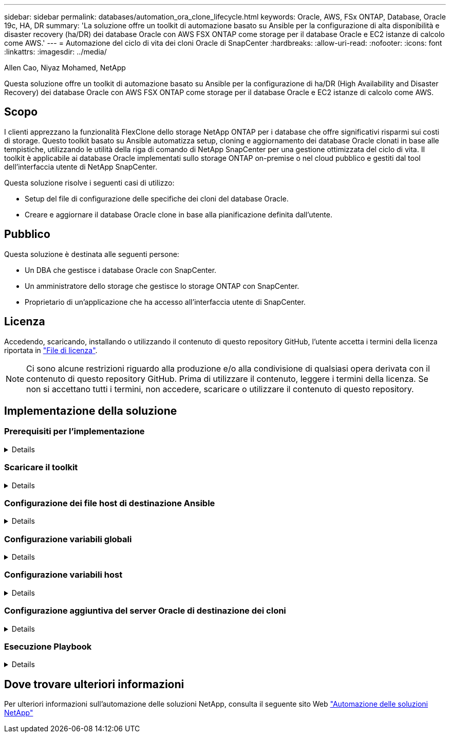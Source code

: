 ---
sidebar: sidebar 
permalink: databases/automation_ora_clone_lifecycle.html 
keywords: Oracle, AWS, FSx ONTAP, Database, Oracle 19c, HA, DR 
summary: 'La soluzione offre un toolkit di automazione basato su Ansible per la configurazione di alta disponibilità e disaster recovery (ha/DR) dei database Oracle con AWS FSX ONTAP come storage per il database Oracle e EC2 istanze di calcolo come AWS.' 
---
= Automazione del ciclo di vita dei cloni Oracle di SnapCenter
:hardbreaks:
:allow-uri-read: 
:nofooter: 
:icons: font
:linkattrs: 
:imagesdir: ../media/


Allen Cao, Niyaz Mohamed, NetApp

[role="lead"]
Questa soluzione offre un toolkit di automazione basato su Ansible per la configurazione di ha/DR (High Availability and Disaster Recovery) dei database Oracle con AWS FSX ONTAP come storage per il database Oracle e EC2 istanze di calcolo come AWS.



== Scopo

I clienti apprezzano la funzionalità FlexClone dello storage NetApp ONTAP per i database che offre significativi risparmi sui costi di storage. Questo toolkit basato su Ansible automatizza setup, cloning e aggiornamento dei database Oracle clonati in base alle tempistiche, utilizzando le utilità della riga di comando di NetApp SnapCenter per una gestione ottimizzata del ciclo di vita. Il toolkit è applicabile ai database Oracle implementati sullo storage ONTAP on-premise o nel cloud pubblico e gestiti dal tool dell'interfaccia utente di NetApp SnapCenter.

Questa soluzione risolve i seguenti casi di utilizzo:

* Setup del file di configurazione delle specifiche dei cloni del database Oracle.
* Creare e aggiornare il database Oracle clone in base alla pianificazione definita dall'utente.




== Pubblico

Questa soluzione è destinata alle seguenti persone:

* Un DBA che gestisce i database Oracle con SnapCenter.
* Un amministratore dello storage che gestisce lo storage ONTAP con SnapCenter.
* Proprietario di un'applicazione che ha accesso all'interfaccia utente di SnapCenter.




== Licenza

Accedendo, scaricando, installando o utilizzando il contenuto di questo repository GitHub, l'utente accetta i termini della licenza riportata in link:https://github.com/NetApp/na_ora_hadr_failover_resync/blob/master/LICENSE.TXT["File di licenza"^].


NOTE: Ci sono alcune restrizioni riguardo alla produzione e/o alla condivisione di qualsiasi opera derivata con il contenuto di questo repository GitHub. Prima di utilizzare il contenuto, leggere i termini della licenza. Se non si accettano tutti i termini, non accedere, scaricare o utilizzare il contenuto di questo repository.



== Implementazione della soluzione



=== Prerequisiti per l'implementazione

[%collapsible]
====
L'implementazione richiede i seguenti prerequisiti.

....
Ansible controller:
  Ansible v.2.10 and higher
  ONTAP collection 21.19.1
  Python 3
  Python libraries:
    netapp-lib
    xmltodict
    jmespath
....
....
SnapCenter server:
  version 5.0
  backup policy configured
  Source database protected with a backup policy
....
....
Oracle servers:
  Source server managed by SnapCenter
  Target server managed by SnapCenter
  Target server with identical Oracle software stack as source server installed and configured
....
====


=== Scaricare il toolkit

[%collapsible]
====
[source, cli]
----
git clone https://bitbucket.ngage.netapp.com/scm/ns-bb/na_oracle_clone_lifecycle.git
----
====


=== Configurazione dei file host di destinazione Ansible

[%collapsible]
====
Il toolkit include un file hosts che definisce le destinazioni per cui viene eseguito un playbook Ansible. In genere, si tratta degli host clone di Oracle di destinazione. Di seguito è riportato un file di esempio. Una voce dell'host include l'indirizzo IP dell'host di destinazione e la chiave ssh per l'accesso di un utente amministratore all'host per eseguire il comando clone o refresh.

#Host cloni Oracle

....
[clone_1]
ora_04.cie.netapp.com ansible_host=10.61.180.29 ansible_ssh_private_key_file=ora_04.pem
....
 [clone_2]
 [clone_3]
====


=== Configurazione variabili globali

[%collapsible]
====
I playbook Ansible prendono input variabili da diversi file variabili. Di seguito è riportato un esempio di file variabile globale vars.yml.

 # ONTAP specific config variables
 # SnapCtr specific config variables
....
snapctr_usr: xxxxxxxx
snapctr_pwd: 'xxxxxxxx'
....
 backup_policy: 'Oracle Full offline Backup'
 # Linux specific config variables
 # Oracle specific config variables
====


=== Configurazione variabili host

[%collapsible]
====
Le variabili host sono definite nella directory host_vars denominata {{ host_name }}.yml. Di seguito è riportato un esempio di file di variabile host Oracle di destinazione ora_04.cie.netapp.com.yml che mostra la configurazione tipica.

 # User configurable Oracle clone db host specific parameters
....
# Source database to clone from
source_db_sid: NTAP1
source_db_host: ora_03.cie.netapp.com
....
....
# Clone database
clone_db_sid: NTAP1DEV
....
 snapctr_obj_id: '{{ source_db_host }}\{{ source_db_sid }}'
====


=== Configurazione aggiuntiva del server Oracle di destinazione dei cloni

[%collapsible]
====
Il server Oracle di destinazione della clonazione deve avere lo stesso stack software Oracle del server Oracle di origine installato e sottoposto a patch. L'utente Oracle .bash_profile ha $ORACLE_BASE e $ORACLE_HOME configurato. Inoltre, la variabile $ORACLE_HOME deve corrispondere all'impostazione del server Oracle di origine. Di seguito viene riportato un esempio.

 # .bash_profile
....
# Get the aliases and functions
if [ -f ~/.bashrc ]; then
        . ~/.bashrc
fi
....
....
# User specific environment and startup programs
export ORACLE_BASE=/u01/app/oracle
export ORACLE_HOME=/u01/app/oracle/product/19.0.0/NTAP1
....
====


=== Esecuzione Playbook

[%collapsible]
====
Sono disponibili un totale di tre playbook per eseguire il ciclo di vita dei cloni del database Oracle con le utility della CLI di SnapCenter.

. Installare i prerequisiti del controller Ansible - una sola volta.
+
[source, cli]
----
ansible-playbook -i hosts ansible_requirements.yml
----
. File di configurazione clone - una sola volta.
+
[source, cli]
----
ansible-playbook -i hosts clone_1_setup.yml -u admin -e @vars/vars.yml
----
. Crea e aggiorna regolarmente il database dei cloni da crontab con uno script shell per chiamare un playbook di refresh.
+
[source, cli]
----
0 */4 * * * /home/admin/na_oracle_clone_lifecycle/clone_1_refresh.sh
----


Per un database clone aggiuntivo, creare un clone_n_setup.yml e clone_n_refresh.yml separati e clone_n_refresh.sh. Configurare di conseguenza gli host di destinazione Ansible e il file hostname.yml nella directory host_vars.

====


== Dove trovare ulteriori informazioni

Per ulteriori informazioni sull'automazione delle soluzioni NetApp, consulta il seguente sito Web link:../automation/automation_introduction.html["Automazione delle soluzioni NetApp"^]
